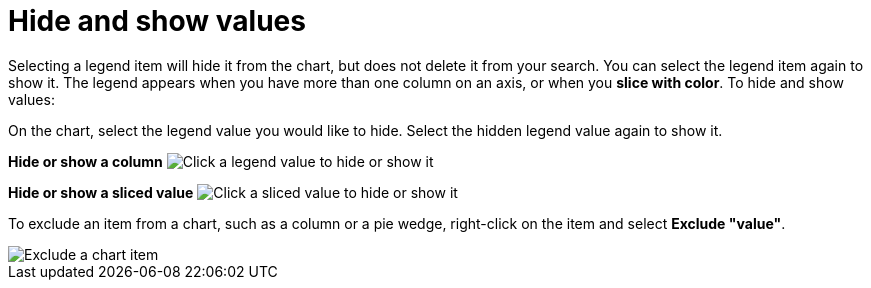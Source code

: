= Hide and show values
:last_updated: 12/30/2020
:experimental:
:page-aliases: /end-user/search/hide-and-show-values.adoc
:linkattrs:
:page-partial:
:description: Clicking a legend item will hide it from the chart, but does not delete it from your search.

Selecting a legend item will hide it from the chart, but does not delete it from your search. You can select the legend item again to show it.
The legend appears when you have more than one column on an axis, or when you *slice with color*.
To hide and show values:

On the chart, select the legend value you would like to hide.
Select the hidden legend value again to show it.

*Hide or show a column* image:chart-config-hide-value.gif[Click a legend value to hide or show it]

*Hide or show a sliced value* image:chart-config-hide-sliced-value.gif[Click a sliced value to hide or show it]

To exclude an item from a chart, such as a column or a pie wedge, right-click on the item and select *Exclude "value"*.

image::chartconfig-excludevalue.png[Exclude a chart item]
